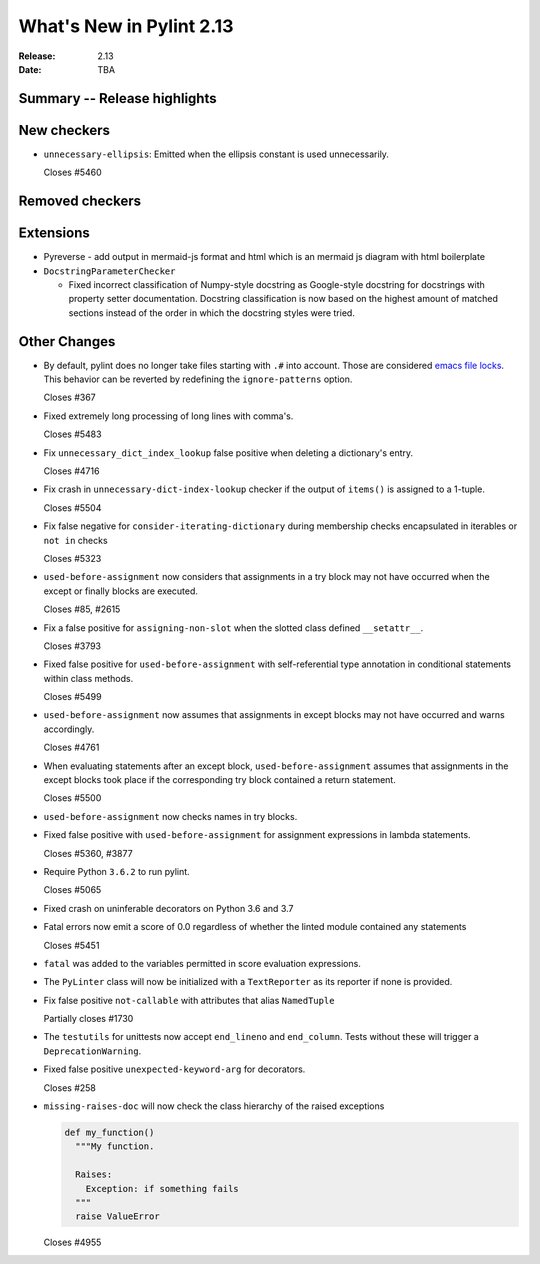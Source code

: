 ***************************
 What's New in Pylint 2.13
***************************

:Release: 2.13
:Date: TBA

Summary -- Release highlights
=============================

New checkers
============
* ``unnecessary-ellipsis``: Emitted when the ellipsis constant is used unnecessarily.

  Closes #5460

Removed checkers
================

Extensions
==========

* Pyreverse - add output in mermaid-js format and html which is an mermaid js diagram with html boilerplate

* ``DocstringParameterChecker``

  * Fixed incorrect classification of Numpy-style docstring as Google-style docstring for
    docstrings with property setter documentation.
    Docstring classification is now based on the highest amount of matched sections instead
    of the order in which the docstring styles were tried.

Other Changes
=============

* By default, pylint does no longer take files starting with ``.#`` into account. Those are
  considered `emacs file locks`_. This behavior can be reverted by redefining the
  ``ignore-patterns`` option.

  Closes #367

.. _`emacs file locks`: https://www.gnu.org/software/emacs/manual/html_node/elisp/File-Locks.html

* Fixed extremely long processing of long lines with comma's.

  Closes #5483

* Fix ``unnecessary_dict_index_lookup`` false positive when deleting a dictionary's entry.

  Closes #4716

* Fix crash in ``unnecessary-dict-index-lookup`` checker if the output of
  ``items()`` is assigned to a 1-tuple.

  Closes #5504

* Fix false negative for ``consider-iterating-dictionary`` during membership checks encapsulated in iterables
  or ``not in`` checks

  Closes #5323

* ``used-before-assignment`` now considers that assignments in a try block
  may not have occurred when the except or finally blocks are executed.

  Closes #85, #2615

* Fix a false positive for ``assigning-non-slot`` when the slotted class
  defined ``__setattr__``.

  Closes #3793

* Fixed false positive for ``used-before-assignment`` with self-referential type
  annotation in conditional statements within class methods.

  Closes #5499

* ``used-before-assignment`` now assumes that assignments in except blocks
  may not have occurred and warns accordingly.

  Closes #4761

* When evaluating statements after an except block, ``used-before-assignment``
  assumes that assignments in the except blocks took place if the
  corresponding try block contained a return statement.

  Closes #5500

* ``used-before-assignment`` now checks names in try blocks.

* Fixed false positive with ``used-before-assignment`` for assignment expressions
  in lambda statements.

  Closes #5360, #3877

* Require Python ``3.6.2`` to run pylint.

  Closes #5065

* Fixed crash on uninferable decorators on Python 3.6 and 3.7

* Fatal errors now emit a score of 0.0 regardless of whether the linted module
  contained any statements

  Closes #5451

* ``fatal`` was added to the variables permitted in score evaluation expressions.

* The ``PyLinter`` class will now be initialized with a ``TextReporter``
  as its reporter if none is provided.

* Fix false positive ``not-callable`` with attributes that alias ``NamedTuple``

  Partially closes #1730

* The ``testutils`` for unittests now accept ``end_lineno`` and ``end_column``. Tests
  without these will trigger a ``DeprecationWarning``.

* Fixed false positive ``unexpected-keyword-arg`` for decorators.

  Closes #258

* ``missing-raises-doc`` will now check the class hierarchy of the raised exceptions

  .. code-block:: python

    def my_function()
      """My function.

      Raises:
        Exception: if something fails
      """
      raise ValueError

  Closes #4955
